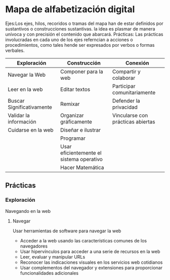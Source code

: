 * Mapa de alfabetización digital

Ejes:Los ejes, hilos, recoridos o tramas del mapa han de estar definidos por sustantivos o construcciones sustantivas.
la idea es plasmar  de manera unívoca y con precisión el contenido que abarcará. 
Prácticas: Las prácticas involucradas en cada uno de los ejes referncian a acciones o procedimientos, como tales hende ser expresados por verbos o formas verbales. 

| Exploración               | Construcción                             | Conexión                          |
|---------------------------+------------------------------------------+-----------------------------------|
| Navegar la Web            | Componer para la web                     | Compartir y colaborar             |
| Leer en la web            | Editar textos                            | Participar comunitariamente       |
| Buscar Significativamente | Remixar                                  | Defender la privacidad            |
| Validar la información    | Organizar gráficamente                   | Vincularse con prácticas abiertas |
| Cuidarse en la web        | Diseñar e ilustrar                       |                                   |
|                           | Programar                                |                                   |
|                           | Usar eficientemente el sistema operativo |                                   |
|                           | Hacer Matemática                         |                                   |
|---------------------------+------------------------------------------+-----------------------------------|

** Prácticas
*** Exploración
Navegando en la web
**** Navegar
Usar herramientas de software para navegar la web
- Acceder a la web usando las características comunes de los navegadores
- Usar hipervínculos para acceder a una serie de recursos en la web
- Leer, evaluar y manipular URLs
- Reconocer las indicaciones visuales en los servicios web cotidianos
- Usar complementos del navegador y extensiones para proporcionar funcionalidades adicionales
